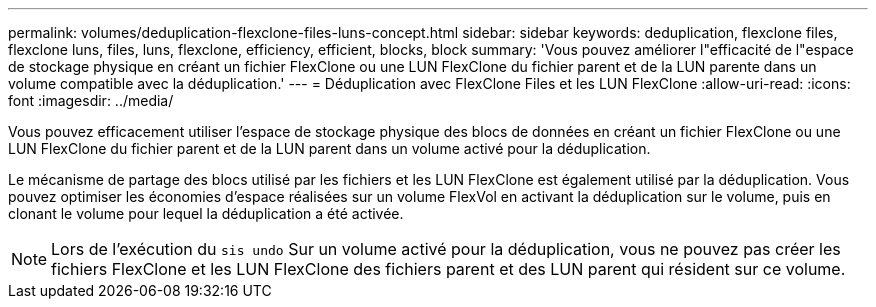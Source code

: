 ---
permalink: volumes/deduplication-flexclone-files-luns-concept.html 
sidebar: sidebar 
keywords: deduplication, flexclone files, flexclone luns, files, luns, flexclone, efficiency, efficient, blocks, block 
summary: 'Vous pouvez améliorer l"efficacité de l"espace de stockage physique en créant un fichier FlexClone ou une LUN FlexClone du fichier parent et de la LUN parente dans un volume compatible avec la déduplication.' 
---
= Déduplication avec FlexClone Files et les LUN FlexClone
:allow-uri-read: 
:icons: font
:imagesdir: ../media/


[role="lead"]
Vous pouvez efficacement utiliser l'espace de stockage physique des blocs de données en créant un fichier FlexClone ou une LUN FlexClone du fichier parent et de la LUN parent dans un volume activé pour la déduplication.

Le mécanisme de partage des blocs utilisé par les fichiers et les LUN FlexClone est également utilisé par la déduplication. Vous pouvez optimiser les économies d'espace réalisées sur un volume FlexVol en activant la déduplication sur le volume, puis en clonant le volume pour lequel la déduplication a été activée.

[NOTE]
====
Lors de l'exécution du `sis undo` Sur un volume activé pour la déduplication, vous ne pouvez pas créer les fichiers FlexClone et les LUN FlexClone des fichiers parent et des LUN parent qui résident sur ce volume.

====